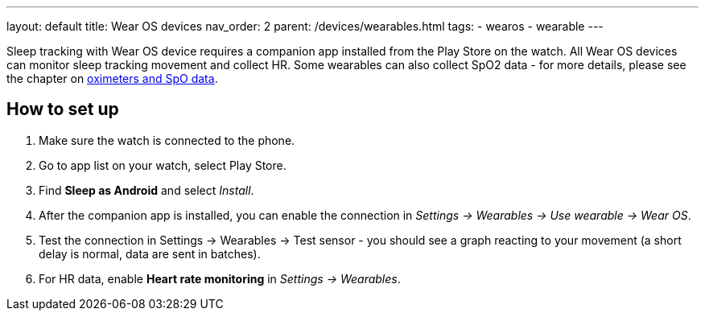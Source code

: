 ---
layout: default
title: Wear OS devices
nav_order: 2
parent: /devices/wearables.html
tags:
- wearos
- wearable
---

Sleep tracking with Wear OS device requires a companion app installed from the Play Store on the watch.
All Wear OS devices can monitor sleep tracking movement and collect HR. Some wearables can also collect SpO2 data - for more details, please see the chapter on <</devices/oximeter#, oximeters and SpO data>>.

== How to set up

. Make sure the watch is connected to the phone.
. Go to app list on your watch, select Play Store.
. Find *Sleep as Android* and select _Install_.
. After the companion app is installed, you can enable the connection in _Settings -> Wearables -> Use wearable -> Wear OS_.
. Test the connection in Settings -> Wearables -> Test sensor - you should see a graph reacting to your movement (a short delay is normal, data are sent in batches).
. For HR data, enable *Heart rate monitoring* in _Settings -> Wearables_.


